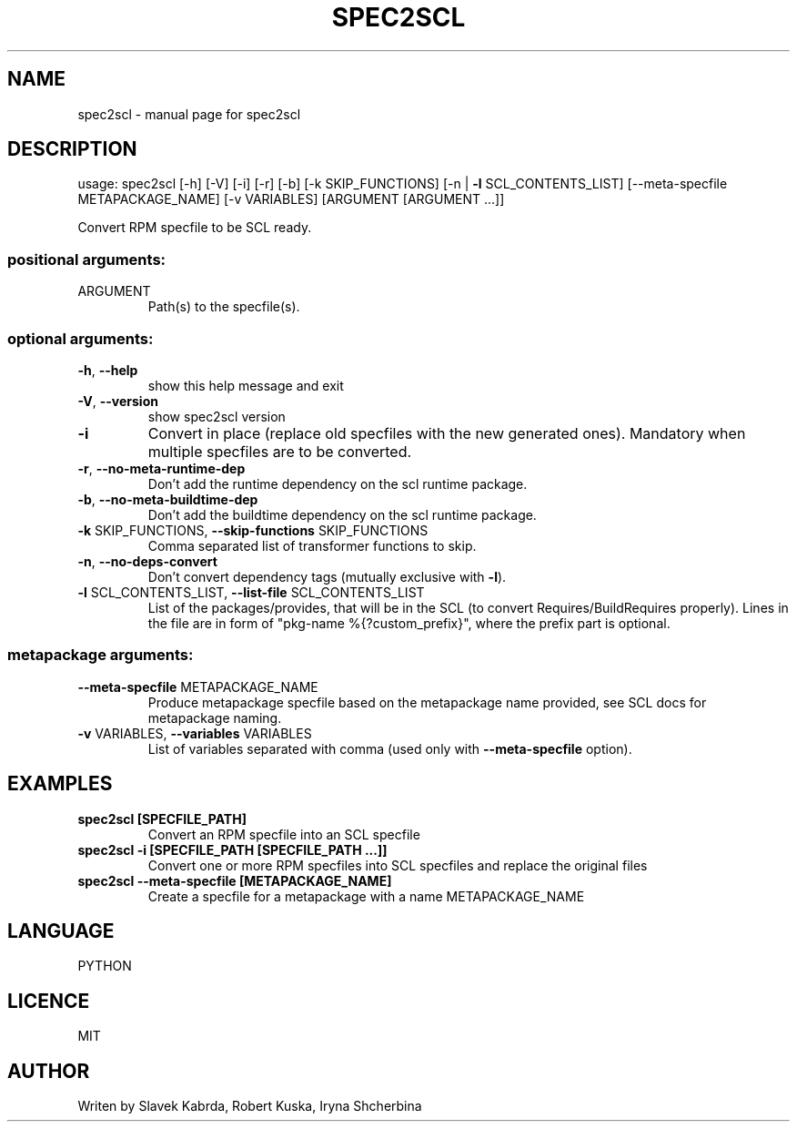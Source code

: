 .TH SPEC2SCL "1"
.SH NAME
spec2scl \- manual page for spec2scl
.SH DESCRIPTION
usage: spec2scl [\-h] [\-V] [\-i] [\-r] [\-b] [\-k SKIP_FUNCTIONS]
[\-n | \fB\-l\fR SCL_CONTENTS_LIST]
[\-\-meta\-specfile METAPACKAGE_NAME] [\-v VARIABLES]
[ARGUMENT [ARGUMENT ...]]
.PP
Convert RPM specfile to be SCL ready.
.SS "positional arguments:"
.TP
ARGUMENT
Path(s) to the specfile(s).
.SS "optional arguments:"
.TP
\fB\-h\fR, \fB\-\-help\fR
show this help message and exit
.TP
\fB\-V\fR, \fB\-\-version\fR
show spec2scl version
.TP
\fB\-i\fR
Convert in place (replace old specfiles with the new
generated ones). Mandatory when multiple specfiles are
to be converted.
.TP
\fB\-r\fR, \fB\-\-no\-meta\-runtime\-dep\fR
Don't add the runtime dependency on the scl runtime
package.
.TP
\fB\-b\fR, \fB\-\-no\-meta\-buildtime\-dep\fR
Don't add the buildtime dependency on the scl runtime
package.
.TP
\fB\-k\fR SKIP_FUNCTIONS, \fB\-\-skip\-functions\fR SKIP_FUNCTIONS
Comma separated list of transformer functions to skip.
.TP
\fB\-n\fR, \fB\-\-no\-deps\-convert\fR
Don't convert dependency tags (mutually exclusive with
\fB\-l\fR).
.TP
\fB\-l\fR SCL_CONTENTS_LIST, \fB\-\-list\-file\fR SCL_CONTENTS_LIST
List of the packages/provides, that will be in the SCL
(to convert Requires/BuildRequires properly). Lines in
the file are in form of "pkg\-name %{?custom_prefix}",
where the prefix part is optional.
.SS "metapackage arguments:"
.TP
\fB\-\-meta\-specfile\fR METAPACKAGE_NAME
Produce metapackage specfile based on the metapackage
name provided, see SCL docs for metapackage naming.
.TP
\fB\-v\fR VARIABLES, \fB\-\-variables\fR VARIABLES
List of variables separated with comma (used only with
\fB\-\-meta\-specfile\fR option).

.SH EXAMPLES
.TP
.B spec2scl [SPECFILE_PATH]
Convert an RPM specfile into an SCL specfile
.TP
.B spec2scl -i [SPECFILE_PATH [SPECFILE_PATH ...]]
Convert one or more RPM specfiles into SCL specfiles and replace the original files
.TP
.B spec2scl --meta-specfile [METAPACKAGE_NAME]
Create a specfile for a metapackage with a name METAPACKAGE_NAME

.SH LANGUAGE
PYTHON

.SH LICENCE
MIT

.SH AUTHOR
Writen by Slavek Kabrda, Robert Kuska, Iryna Shcherbina
